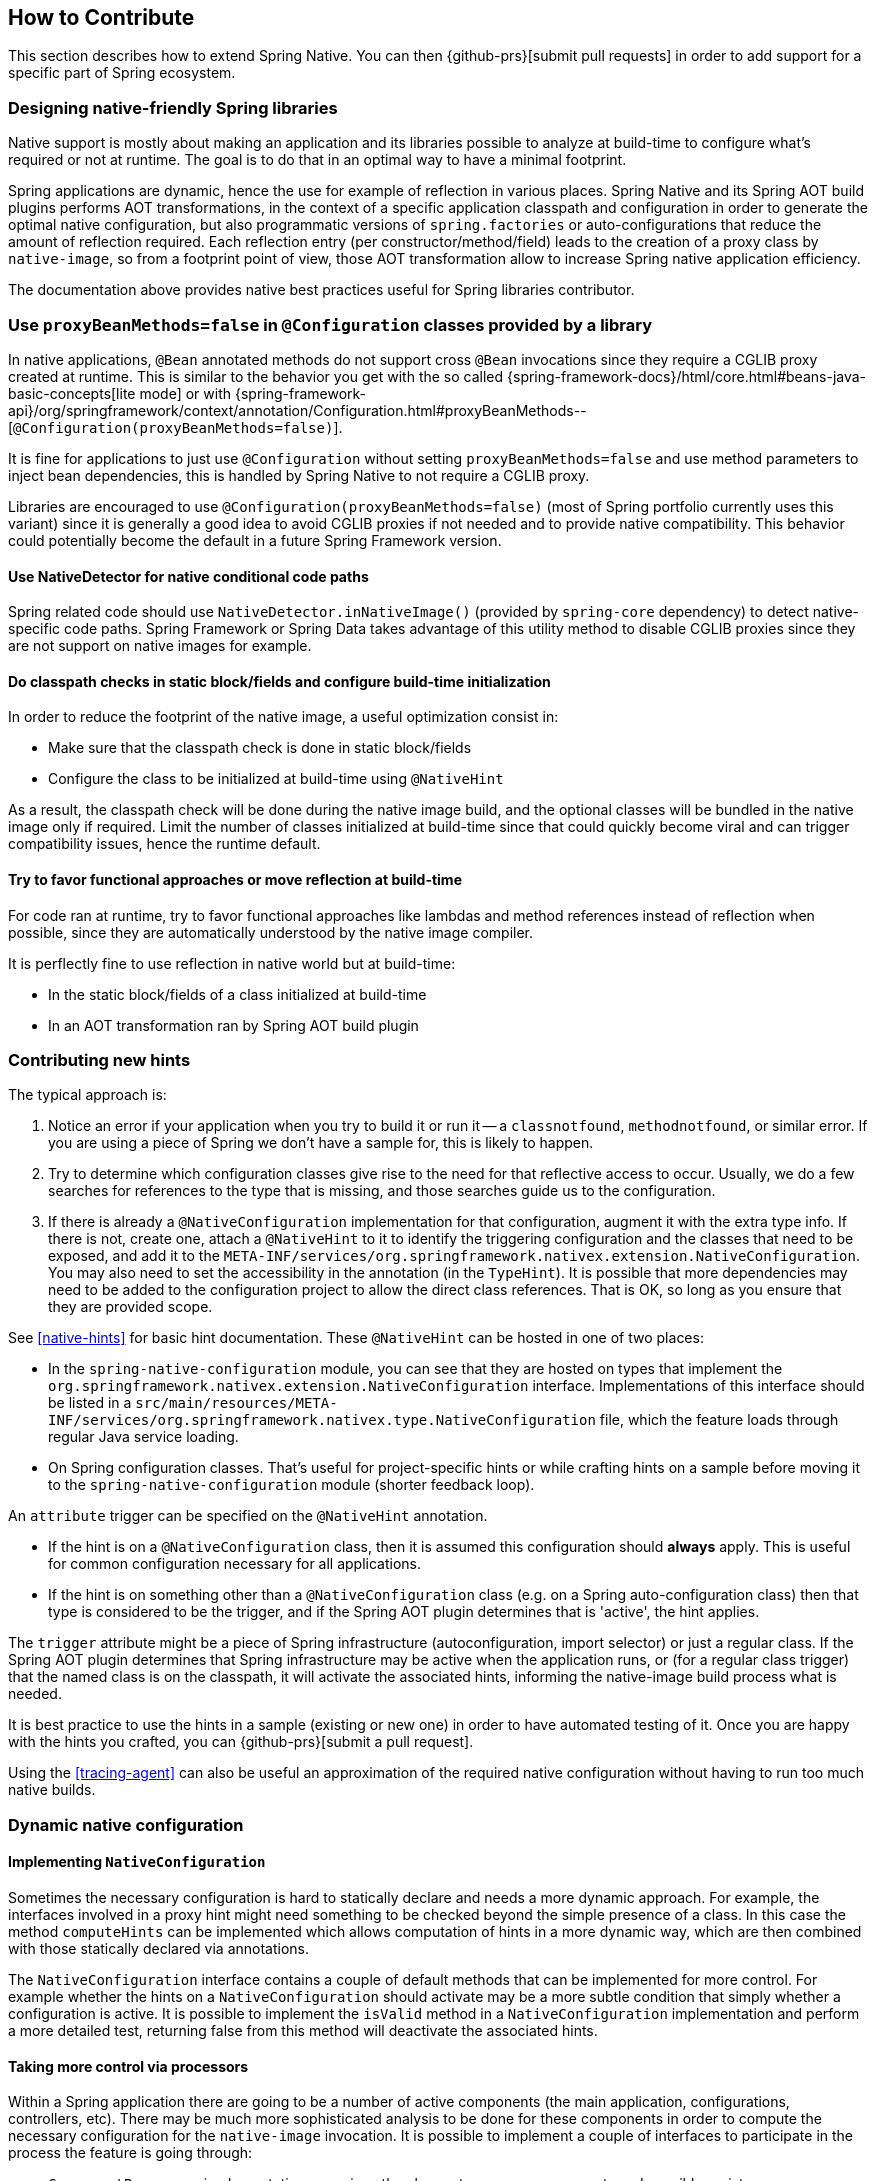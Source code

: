 [[how-to-contribute]]
== How to Contribute

This section describes how to extend Spring Native.
You can then {github-prs}[submit pull requests] in order to add support for a specific part of Spring ecosystem.

=== Designing native-friendly Spring libraries

Native support is mostly about making an application and its libraries possible to analyze at build-time to configure what's required or not at runtime.
The goal is to do that in an optimal way to have a minimal footprint.

Spring applications are dynamic, hence the use for example of reflection in various places.
Spring Native and its Spring AOT build plugins performs AOT transformations, in the context of a specific application classpath and configuration in order to generate the optimal native configuration, but also programmatic versions of `spring.factories` or auto-configurations that reduce the amount of reflection required.
Each reflection entry (per constructor/method/field) leads to the creation of a proxy class by `native-image`, so from a footprint point of view, those AOT transformation allow to increase Spring native application efficiency.

The documentation above provides native best practices useful for Spring libraries contributor.

=== Use `proxyBeanMethods=false` in `@Configuration` classes provided by a library

In native applications, `@Bean` annotated methods do not support cross `@Bean` invocations since they require a CGLIB proxy created at runtime.
This is similar to the behavior you get with the so called {spring-framework-docs}/html/core.html#beans-java-basic-concepts[lite mode] or with {spring-framework-api}/org/springframework/context/annotation/Configuration.html#proxyBeanMethods--[`@Configuration(proxyBeanMethods=false)`].

It is fine for applications to just use `@Configuration` without setting `proxyBeanMethods=false` and use method parameters to inject bean dependencies, this is handled by Spring Native to not require a CGLIB proxy.

Libraries are encouraged to use `@Configuration(proxyBeanMethods=false)` (most of Spring portfolio currently uses this variant) since it is generally a good idea to avoid CGLIB proxies if not needed and to provide native compatibility.
This behavior could potentially become the default in a future Spring Framework version.

==== Use NativeDetector for native conditional code paths

Spring related code should use `NativeDetector.inNativeImage()` (provided by `spring-core` dependency) to detect native-specific code paths.
Spring Framework or Spring Data takes advantage of this utility method to disable CGLIB proxies since they are not support on native images for example.

==== Do classpath checks in static block/fields and configure build-time initialization

In order to reduce the footprint of the native image, a useful optimization consist in:

* Make sure that the classpath check is done in static block/fields
* Configure the class to be initialized at build-time using `@NativeHint`

As a result, the classpath check will be done during the native image build, and the optional classes will be bundled in the native image only if required.
Limit the number of classes initialized at build-time since that could quickly become viral and can trigger compatibility issues, hence the runtime default.

==== Try to favor functional approaches or move reflection at build-time

For code ran at runtime, try to favor functional approaches like lambdas and method references instead of reflection when possible, since they  are automatically understood by the native image compiler.

It is perflectly fine to use reflection in native world but at build-time:

* In the static block/fields of a class initialized at build-time
* In an AOT transformation ran by Spring AOT build plugin

=== Contributing new hints

The typical approach is:

. Notice an error if your application when you try to build it or run it -- a `classnotfound`, `methodnotfound`, or similar error.
If you are using a piece of Spring we don't have a sample for, this is likely to happen.

. Try to determine which configuration classes give rise to the need for that reflective access to occur.
Usually, we do a few searches for references to the type that is missing, and those searches guide us to the configuration.

. If there is already a `@NativeConfiguration` implementation for that configuration, augment it with the extra type info.
If there is not, create one, attach a `@NativeHint` to it to identify the triggering configuration and the classes that need to be exposed, and add it to the `META-INF/services/org.springframework.nativex.extension.NativeConfiguration`.
You may also need to set the accessibility in the annotation (in the `TypeHint`).
It is possible that more dependencies may need to be added to the configuration project to allow the direct class references.
That is OK, so long as you ensure that they are provided scope.

See <<native-hints>> for basic hint documentation. These `@NativeHint` can be hosted in one of two places:

* In the `spring-native-configuration` module, you can see that they are hosted on types that implement the `org.springframework.nativex.extension.NativeConfiguration` interface.
Implementations of this interface should be listed in a `src/main/resources/META-INF/services/org.springframework.nativex.type.NativeConfiguration` file, which the feature loads through regular Java service loading.
* On Spring configuration classes. That's useful for project-specific hints or while crafting hints on a sample before moving it to the `spring-native-configuration` module (shorter feedback loop).

An `attribute` trigger can be specified on the `@NativeHint` annotation.

* If the hint is on a `@NativeConfiguration` class, then it is assumed this configuration should *always* apply. This is useful for common configuration necessary for all applications.
* If the hint is on something other than a `@NativeConfiguration` class (e.g. on a Spring auto-configuration class) then that type is considered to be the trigger, and if the Spring AOT plugin determines that is 'active', the hint applies.

The `trigger` attribute might be a piece of Spring infrastructure (autoconfiguration, import selector) or just a regular class.
If the Spring AOT plugin determines that Spring infrastructure may be active when the application runs, or (for a regular class trigger) that the named class is on the classpath, it will activate the associated hints, informing the native-image build process what is needed.

It is best practice to use the hints in a sample (existing or new one) in order to have automated testing of it.
Once you are happy with the hints you crafted, you can {github-prs}[submit a pull request].

Using the <<tracing-agent>> can also be useful an approximation of the required native configuration without having to run too much native builds.

=== Dynamic native configuration

==== Implementing `NativeConfiguration`

Sometimes the necessary configuration is hard to statically declare and needs a more dynamic approach.
For example, the interfaces involved in a proxy hint might need something to be checked beyond the simple presence of a class.
In this case the method `computeHints` can be implemented which allows computation of hints in a more dynamic way, which are then combined with those statically declared via annotations.

The `NativeConfiguration` interface contains a couple of default methods that can be implemented for more control.
For example whether the hints on a `NativeConfiguration` should activate may be a more subtle condition that simply whether a configuration is active.
It is possible to implement the `isValid` method in a `NativeConfiguration` implementation and perform a more detailed test, returning false from this method will deactivate the associated hints.

==== Taking more control via processors

Within a Spring application there are going to be a number of active components (the main application, configurations, controllers, etc).
There may be much more sophisticated analysis to be done for these components in order to compute the necessary configuration for the `native-image` invocation.
It is possible to implement a couple of interfaces to participate in the process the feature is going through:

* `ComponentProcessor` implementations are given the chance to process components and possibly register new configuration.
For example this is used by spring-data (via `SpringDataComponentProcessor`) to do deeper analysis of repositories and the types used in generic signatures to compute reflection/proxy/resource hints.
* `SpringFactoriesProcessor` implementations are given a chance to process the keys and values loaded from `spring.factories` files.
Currently they are allowed to do filtering but this is likely to be expanded in the future.
By filtering it means they may programmatically compute that for some spring.factories key one of the values makes no sense (by analysing classpath contents, for example).
In this case they can filter out that value and the `spring.factories` subsequently added to the native-image will have it removed.

These need to be implemented in `spring-aot`. For debugging them using the Maven plugin, you can use `mvnDebug` instead of `mvn` and connect with a JVM remote debugger from you IDE.

=== Using container-based build environment

In order to allow easily reproducible builds of `spring-native`, dedicated interactive Docker images are available for local development (tested on Linux and Mac) and are also used in the CI:

- {github-raw}/docker/Dockerfile.graalvm-ce[`graalvm-ce`]: base image with Ubuntu bionic + GraalVM native, built daily by the CI and available from https://hub.docker.com/r/springci/graalvm-ce/tags[Docker hub] or locally via `docker/build-graalvm-ce-images.sh`.
- {github-raw}/docker/Dockerfile.spring-native[`spring-native`]: base image with `graalvm-ce` + utilities required to build the project, available from https://hub.docker.com/r/springci/spring-native/tags[Docker hub] or locally via `docker/build-spring-native-images.sh`.
- {github-raw}/docker/Dockerfile.spring-native-dev[`spring-native-dev`]: local image built via `docker/build-dev-images.sh` designed to share the same user between the host and the container.

To use it:

- https://docs.docker.com/engine/install/[Install Docker].
- https://docs.docker.com/engine/install/linux-postinstall/#manage-docker-as-a-non-root-user[Configure it to allow non-root user] if you are on Linux.
- On Mac, ensure in the Docker preferences resources tab that you give it enough memory, ideally 10G or more, otherwise you may see out of memory issues when building images.
- Run `run-dev-container.sh` to run the Docker container with an interactive shell suitable to run `spring-native` build scripts (see bellow for more documentation).
- The first time, it will download remote based images built by the https://ci.spring.io/teams/spring-native/pipelines/spring-native?group=Daily%20builds[CI].
- The current and the Maven home directories are shared between the host (where is typically the IDE) and the container (where you can run builds).

==== `run-dev-container.sh`

`run-dev-container.sh` runs Spring Native for GraalVM dev container with an interactive shell.

```
run-dev-container.sh [options]

options:
-h, --help                show brief help
-j, --java=VERSION        specify Java version to use, can be 8 or 11, 8 by default
-g, --graalvm=VERSION     specify GraalVM version to use, can be 20.1-dev or master, 20.1-dev by default
-w, --workdir             specify the working directory, should be an absolute path, current one by default
-p, --pull                force pulling of remote container images
-r, --rebuild             force container image rebuild
```

==== Usual dev workflow

- Import the root project in your IDE.
- Eventually import the sample you are working on as a distinct project in your IDE.
- Run `run-dev-container.sh` to run the Docker container with an interactive shell.
- Run the root project `build.sh` (from the host or the container) if you have made modification to the feature, substitutions or configuration modules.
- Run `build.sh` of the sample you are working on from the container.

To test the various samples You can also run the root `build.sh` then `build-key-samples.sh` (test only key samples) or `build-samples.sh` (test all samples) from the container.

=== Scripts

The `native-image` command supports a number of flags for producing information about what is in an image.
However, what can sometimes be really useful is comparing two images.
What is in one that isn't in the other?
Sometimes sifting through the ton of output is tricky.
The scripts folder provides some tools to help with this.

==== Comparing images

First up is `-H:+PrintAOTCompilation` which prints logging information during compilation, looking a bit like this:

----
Compiling FieldPosition[] java.text.DecimalFormat.getNegativeSuffixFieldPositions()  [Direct call from StringBuffer DecimalFormat.subformat(StringBuffer, Format$FieldDelegate, boolean, boolean, int, int, int, int)]
Compiling FieldPosition[] java.text.DecimalFormat.getPositiveSuffixFieldPositions()  [Direct call from StringBuffer DecimalFormat.subformat(StringBuffer, Format$FieldDelegate, boolean, boolean, int, int, int, int)]
----

Thousands and thousands of lines typically.
Typically we turn on that option for `native-image` in the `pom.xml` or in the `compile.sh` (depending on the sample).
The output is produced to stdout which our samples capture in `target/native-image/output.txt`.
With two builds done, we can use a script from this folder to produce a tree diff:

----
compilationDiff.sh java8build/target/native-image/output.txt java11build/target/native-image/output.txt 8-11.html
----

The inputs are the two collected PrintAOTCompilation outputs to compare and the name for an HTML file that should be generated (this will contain the navigable tree).
Then simply open the HTML file.

image::CompilationDiffTreeView.png[]

One of the key entries to look at in the diff is under the path `com/oracle/svm/reflect` as that shows the entries included due to reflection.


